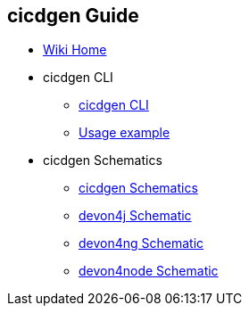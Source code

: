 == cicdgen Guide

* link:Home.asciidoc[Wiki Home]

* cicdgen CLI

** link:cicdgen-cli.asciidoc[cicdgen CLI]
** link:usage-example.asciidoc[Usage example]

* cicdgen Schematics

** link:cicdgen-schematics.asciidoc[cicdgen Schematics]
** link:devon4j-schematic.asciidoc[devon4j Schematic] 
** link:devon4ng-schematic.asciidoc[devon4ng Schematic] 
** link:devon4node-schematic.asciidoc[devon4node Schematic] 